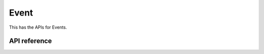 Event
=======

This has the APIs for Events.

API reference
-------------

.. include-build-file:: inc/esp_matter_event.inc
